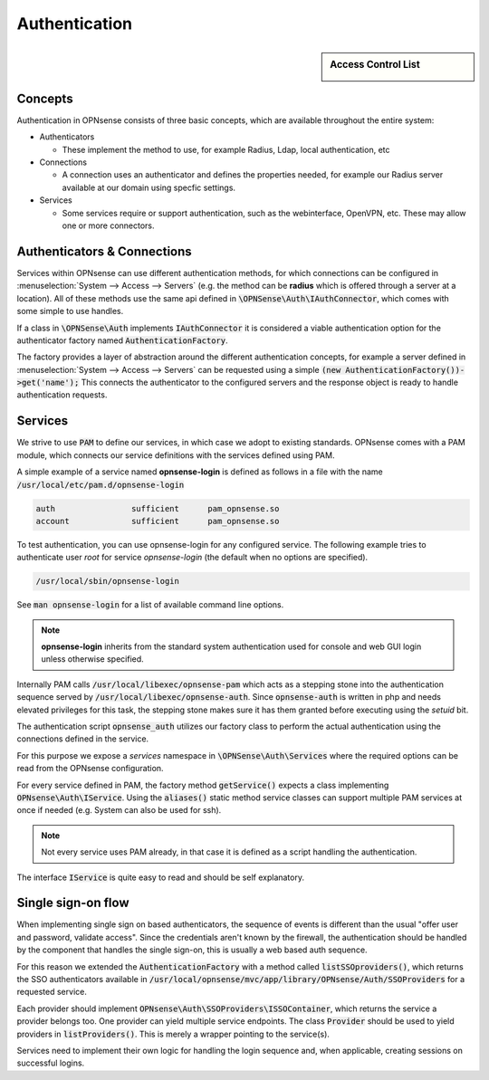 ===================
Authentication
===================

.. sidebar:: Access Control List

    .. image:: images/acl-finger-print.jpg

--------
Concepts
--------

Authentication in OPNsense consists of three basic concepts, which are available throughout the entire system:

* Authenticators

  - These implement the method to use, for example Radius, Ldap, local authentication, etc

* Connections

  - A connection uses an authenticator and defines the properties needed, for example our Radius server available at our domain using specfic settings.

* Services

  - Some services require or support authentication, such as the webinterface, OpenVPN, etc. These may allow one or more connectors.

------------------------------
Authenticators & Connections
------------------------------


Services within OPNsense can use different authentication methods, for which connections can be configured in :menuselection:`System --> Access --> Servers`
(e.g. the method can be **radius** which is offered through a server at a location).
All of these methods use the same api defined in :code:`\OPNSense\Auth\IAuthConnector`, which comes with some simple to use handles.

If a class in :code:`\OPNSense\Auth` implements :code:`IAuthConnector` it is considered a viable authentication option
for the authenticator factory named :code:`AuthenticationFactory`.

The factory provides a layer of abstraction around the different authentication concepts, for example a server defined in
:menuselection:`System --> Access --> Servers` can be requested using a simple :code:`(new AuthenticationFactory())->get('name');`
This connects the authenticator to the configured servers and the response object is ready to handle authentication requests.


-----------------------------
Services
-----------------------------

We strive to use :code:`PAM` to define our services, in which case we adopt to existing standards.
OPNsense comes with a PAM module, which connects our service definitions with the services defined using PAM.

A simple example of a service named **opnsense-login** is defined as follows in a file with the name :code:`/usr/local/etc/pam.d/opnsense-login`

.. code-block:: sh

    auth		sufficient	pam_opnsense.so
    account		sufficient	pam_opnsense.so

To test authentication, you can use opnsense-login for any configured service. The following example
tries to authenticate user *root* for service *opnsense-login* (the default when no options are specified).

.. code-block:: sh

    /usr/local/sbin/opnsense-login

See :code:`man opnsense-login` for a list of available command line options.

.. Note::

    **opnsense-login** inherits from the standard system authentication used for console and web GUI login unless otherwise specified.

Internally PAM calls :code:`/usr/local/libexec/opnsense-pam` which acts as a stepping stone into the
authentication sequence served by :code:`/usr/local/libexec/opnsense-auth`. Since :code:`opnsense-auth` is written
in php and needs elevated privileges for this task, the stepping stone makes sure it has them granted before executing
using the *setuid* bit.


.. blockdiag::
    :scale: 100%

    diagram init {
        pam_opnsense [label = "pam_opnsense.so"];
        opnsense_pam [label = "opnsense-pam"];
        opnsense_auth [label = "opnsense-auth"];
        pam_opnsense -> opnsense_pam -> opnsense_auth;
    }


The authentication script :code:`opnsense_auth` utilizes our factory class to perform the actual authentication using
the connections defined in the service.

For this purpose we expose a *services* namespace in :code:`\OPNSense\Auth\Services` where the required options can be read
from the OPNsense configuration.

For every service defined in PAM, the factory method :code:`getService()` expects a class implementing :code:`OPNsense\Auth\IService`.
Using the :code:`aliases()` static method service classes can support multiple PAM services at once if needed
(e.g. System can also be used for ssh).


.. Note::

    Not every service uses PAM already, in that case it is defined as a script handling the authentication.

The interface :code:`IService` is quite easy to read and should be self explanatory.


------------------------------
Single sign-on flow
------------------------------

When implementing single sign on based authenticators, the sequence of events is different than the usual
"offer user and password, validate access". Since the credentials aren't known by the firewall, the authentication
should be handled by the component that handles the single sign-on, this is usually a web based auth sequence.

For this reason we extended the :code:`AuthenticationFactory` with a method called :code:`listSSOproviders()`,
which returns the SSO authenticators available in :code:`/usr/local/opnsense/mvc/app/library/OPNsense/Auth/SSOProviders`
for a requested service.

Each provider should implement :code:`OPNsense\Auth\SSOProviders\ISSOContainer`, which returns the service a
provider belongs too. One provider can yield multiple service endpoints.
The class :code:`Provider` should be used to yield providers in :code:`listProviders()`.
This is merely a wrapper pointing to the service(s).

Services need to implement their own logic for handling the login sequence and, when applicable, creating sessions
on successful logins.

